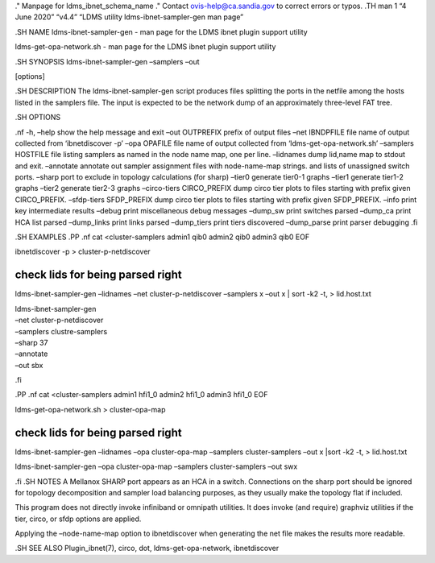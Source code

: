 ." Manpage for ldms_ibnet_schema_name ." Contact ovis-help@ca.sandia.gov
to correct errors or typos. .TH man 1 “4 June 2020” “v4.4” “LDMS utility
ldms-ibnet-sampler-gen man page”

.SH NAME ldms-ibnet-sampler-gen - man page for the LDMS ibnet plugin
support utility

ldms-get-opa-network.sh - man page for the LDMS ibnet plugin support
utility

.SH SYNOPSIS ldms-ibnet-sampler-gen –samplers –out

.. raw:: html

   <output prefix>

[options]

.SH DESCRIPTION The ldms-ibnet-sampler-gen script produces files
splitting the ports in the netfile among the hosts listed in the
samplers file. The input is expected to be the network dump of an
approximately three-level FAT tree.

.SH OPTIONS

.nf -h, –help show the help message and exit –out OUTPREFIX prefix of
output files –net IBNDPFILE file name of output collected from
‘ibnetdiscover -p’ –opa OPAFILE file name of output collected from
‘ldms-get-opa-network.sh’ –samplers HOSTFILE file listing samplers as
named in the node name map, one per line. –lidnames dump lid,name map to
stdout and exit. –annotate annotate out sampler assignment files with
node-name-map strings. and lists of unassigned switch ports. –sharp port
to exclude in topology calculations (for sharp) –tier0 generate tier0-1
graphs –tier1 generate tier1-2 graphs –tier2 generate tier2-3 graphs
–circo-tiers CIRCO_PREFIX dump circo tier plots to files starting with
prefix given CIRCO_PREFIX. –sfdp-tiers SFDP_PREFIX dump circo tier plots
to files starting with prefix given SFDP_PREFIX. –info print key
intermediate results –debug print miscellaneous debug messages –dump_sw
print switches parsed –dump_ca print HCA list parsed –dump_links print
links parsed –dump_tiers print tiers discovered –dump_parse print parser
debugging .fi

.SH EXAMPLES .PP .nf cat <cluster-samplers admin1 qib0 admin2 qib0
admin3 qib0 EOF

ibnetdiscover -p > cluster-p-netdiscover

check lids for being parsed right
=================================

ldms-ibnet-sampler-gen –lidnames –net cluster-p-netdiscover –samplers x
–out x \| sort -k2 -t, > lid.host.txt

| ldms-ibnet-sampler-gen
| –net cluster-p-netdiscover
| –samplers clustre-samplers
| –sharp 37
| –annotate
| –out sbx

.fi

.PP .nf cat <cluster-samplers admin1 hfi1_0 admin2 hfi1_0 admin3 hfi1_0
EOF

ldms-get-opa-network.sh > cluster-opa-map

.. _check-lids-for-being-parsed-right-1:

check lids for being parsed right
=================================

ldms-ibnet-sampler-gen –lidnames –opa cluster-opa-map –samplers
cluster-samplers –out x \|sort -k2 -t, > lid.host.txt

ldms-ibnet-sampler-gen –opa cluster-opa-map –samplers cluster-samplers
–out swx

.fi .SH NOTES A Mellanox SHARP port appears as an HCA in a switch.
Connections on the sharp port should be ignored for topology
decomposition and sampler load balancing purposes, as they usually make
the topology flat if included.

This program does not directly invoke infiniband or omnipath utilities.
It does invoke (and require) graphviz utilities if the tier, circo, or
sfdp options are applied.

Applying the –node-name-map option to ibnetdiscover when generating the
net file makes the results more readable.

.SH SEE ALSO Plugin_ibnet(7), circo, dot, ldms-get-opa-network,
ibnetdiscover
